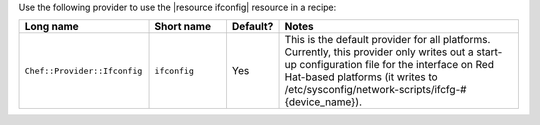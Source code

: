 .. The contents of this file are included in multiple topics.
.. This file should not be changed in a way that hinders its ability to appear in multiple documentation sets.

Use the following provider to use the |resource ifconfig| resource in a recipe:

.. list-table::
   :widths: 130 80 40 250
   :header-rows: 1

   * - Long name
     - Short name
     - Default?
     - Notes
   * - ``Chef::Provider::Ifconfig``
     - ``ifconfig``
     - Yes
     - This is the default provider for all platforms. Currently, this provider only writes out a start-up configuration file for the interface on Red Hat-based platforms (it writes to /etc/sysconfig/network-scripts/ifcfg-#{device_name}). 
